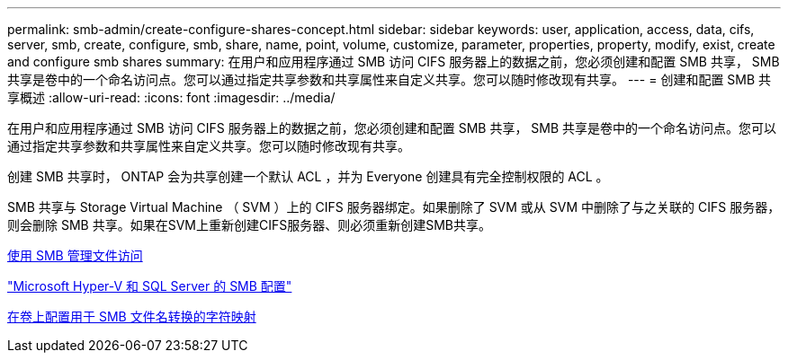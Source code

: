 ---
permalink: smb-admin/create-configure-shares-concept.html 
sidebar: sidebar 
keywords: user, application, access, data, cifs, server, smb, create, configure, smb, share, name, point, volume, customize, parameter, properties, property, modify, exist, create and configure smb shares 
summary: 在用户和应用程序通过 SMB 访问 CIFS 服务器上的数据之前，您必须创建和配置 SMB 共享， SMB 共享是卷中的一个命名访问点。您可以通过指定共享参数和共享属性来自定义共享。您可以随时修改现有共享。 
---
= 创建和配置 SMB 共享概述
:allow-uri-read: 
:icons: font
:imagesdir: ../media/


[role="lead"]
在用户和应用程序通过 SMB 访问 CIFS 服务器上的数据之前，您必须创建和配置 SMB 共享， SMB 共享是卷中的一个命名访问点。您可以通过指定共享参数和共享属性来自定义共享。您可以随时修改现有共享。

创建 SMB 共享时， ONTAP 会为共享创建一个默认 ACL ，并为 Everyone 创建具有完全控制权限的 ACL 。

SMB 共享与 Storage Virtual Machine （ SVM ）上的 CIFS 服务器绑定。如果删除了 SVM 或从 SVM 中删除了与之关联的 CIFS 服务器，则会删除 SMB 共享。如果在SVM上重新创建CIFS服务器、则必须重新创建SMB共享。

xref:local-users-groups-concepts-concept.html[使用 SMB 管理文件访问]

link:../smb-hyper-v-sql/index.html["Microsoft Hyper-V 和 SQL Server 的 SMB 配置"]

xref:configure-character-mappings-file-name-translation-task.adoc[在卷上配置用于 SMB 文件名转换的字符映射]
